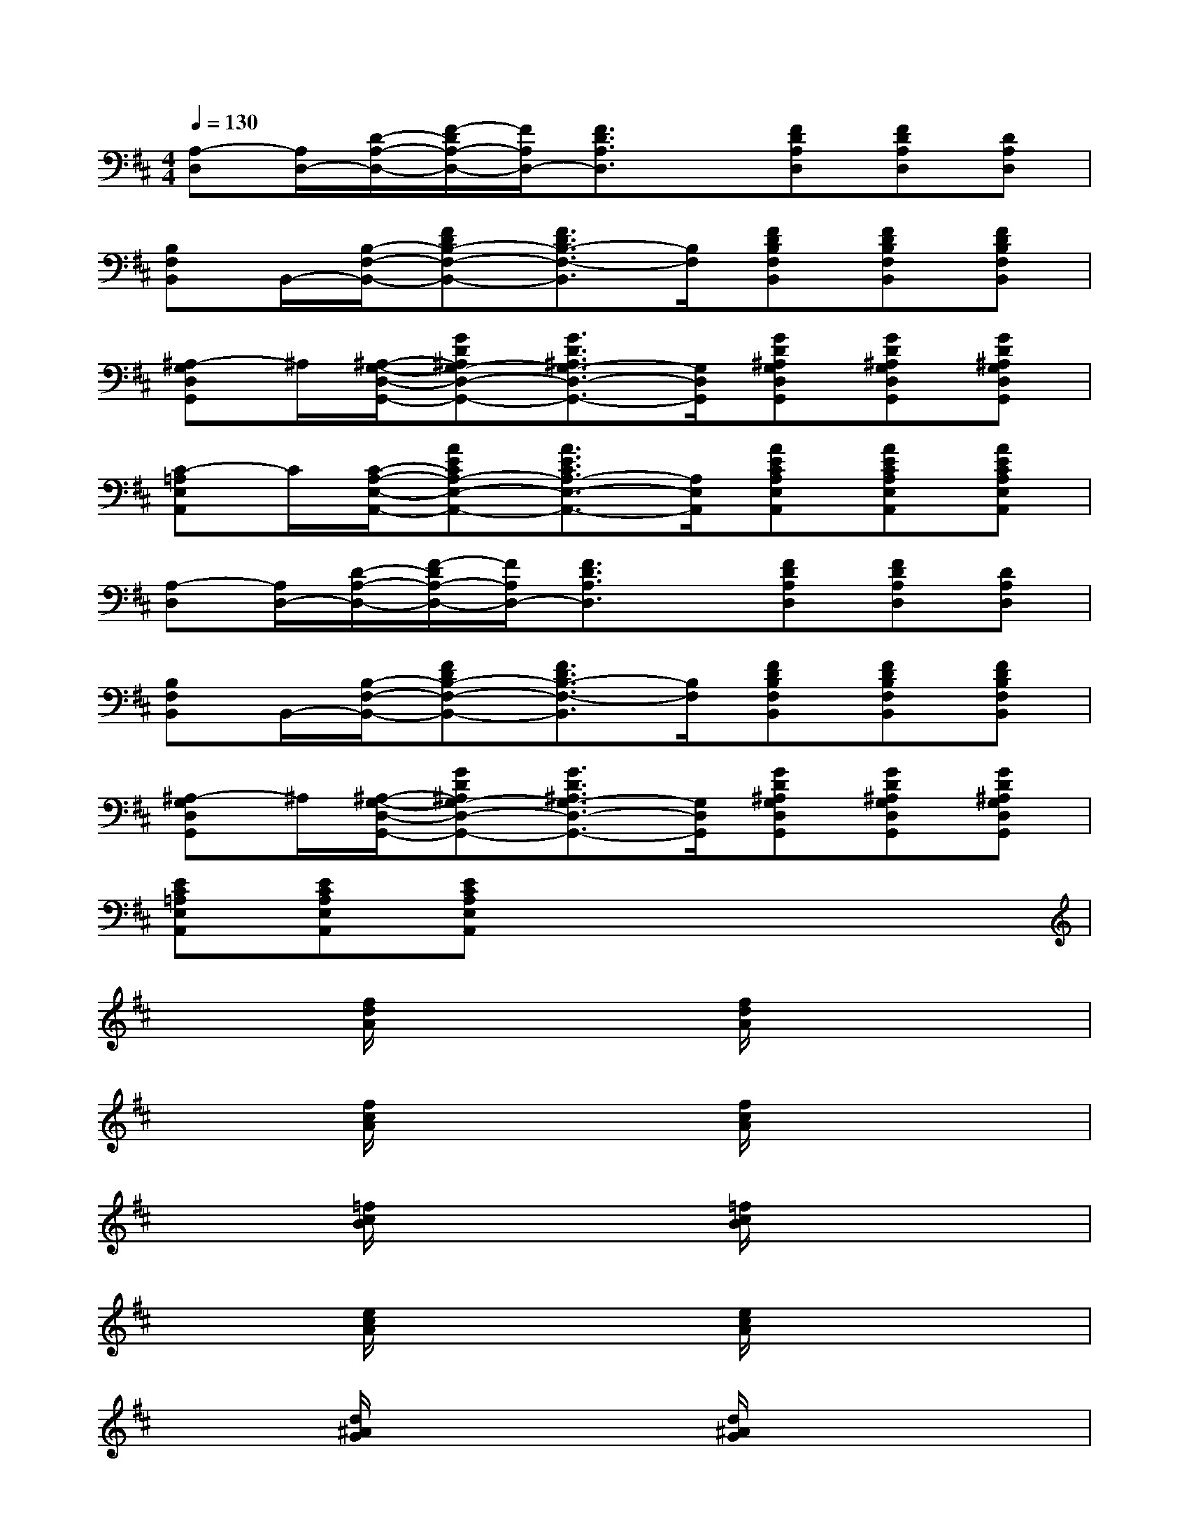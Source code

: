 X:1
T:
M:4/4
L:1/8
Q:1/4=130
K:D%2sharps
V:1
[A,-D,][A,/2D,/2-][D/2-A,/2-D,/2-][F/2-D/2A,/2-D,/2-][F/2A,/2D,/2-][F3/2D3/2A,3/2D,3/2]x/2[FDA,D,][FDA,D,][DA,D,]|
[B,F,B,,]B,,/2-[B,/2-F,/2-B,,/2-][FDB,-F,-B,,-][F3/2D3/2B,3/2-F,3/2-B,,3/2][B,/2F,/2][FDB,F,B,,][FDB,F,B,,][FDB,F,B,,]|
[^A,-G,D,G,,]^A,/2[^A,/2-G,/2-D,/2-G,,/2-][GD^A,G,-D,-G,,-][G3/2D3/2^A,3/2G,3/2-D,3/2-G,,3/2-][G,/2D,/2G,,/2][GD^A,G,D,G,,][GD^A,G,D,G,,][GD^A,G,D,G,,]|
[C-=A,E,A,,]C/2[C/2-A,/2-E,/2-A,,/2-][AECA,-E,-A,,-][A3/2E3/2C3/2A,3/2-E,3/2-A,,3/2-][A,/2E,/2A,,/2][AECA,E,A,,][AECA,E,A,,][AECA,E,A,,]|
[A,-D,][A,/2D,/2-][D/2-A,/2-D,/2-][F/2-D/2A,/2-D,/2-][F/2A,/2D,/2-][F3/2D3/2A,3/2D,3/2]x/2[FDA,D,][FDA,D,][DA,D,]|
[B,F,B,,]B,,/2-[B,/2-F,/2-B,,/2-][FDB,-F,-B,,-][F3/2D3/2B,3/2-F,3/2-B,,3/2][B,/2F,/2][FDB,F,B,,][FDB,F,B,,][FDB,F,B,,]|
[^A,-G,D,G,,]^A,/2[^A,/2-G,/2-D,/2-G,,/2-][GD^A,G,-D,-G,,-][G3/2D3/2^A,3/2G,3/2-D,3/2-G,,3/2-][G,/2D,/2G,,/2][GD^A,G,D,G,,][GD^A,G,D,G,,][GD^A,G,D,G,,]|
[EC=A,E,A,,][ECA,E,A,,][ECA,E,A,,]x4x|
x2[f/2d/2A/2]x2x/2[f/2d/2A/2]x2x/2|
x2[f/2c/2A/2]x2x/2[f/2c/2A/2]x2x/2|
x2[=f/2c/2B/2]x2x/2[=f/2c/2B/2]x2x/2|
x2[e/2c/2A/2]x2x/2[e/2c/2A/2]x2x/2|
x2[d/2^A/2G/2]x2x/2[d/2^A/2G/2]x2x/2|
x2[^f/2d/2=A/2]x2x/2[f/2d/2A/2]x2x/2|
x2[e/2=c/2G/2]x2x/2[e/2=c/2G/2]x2x/2|
x2[e/2^c/2A/2]x2x/2[e/2c/2A/2]x2x/2
